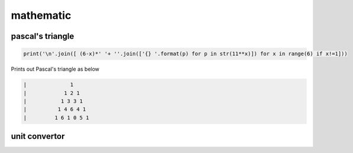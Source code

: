 mathematic
----------

pascal's triangle
=================

.. code-block:: python

    print('\n'.join([ (6-x)*' '+ ''.join(['{} '.format(p) for p in str(11**x)]) for x in range(6) if x!=1]))

Prints out Pascal's triangle as below

.. code-block:: python

    |              1
    |            1 2 1
    |           1 3 3 1
    |          1 4 6 4 1
    |         1 6 1 0 5 1


unit convertor
==============
